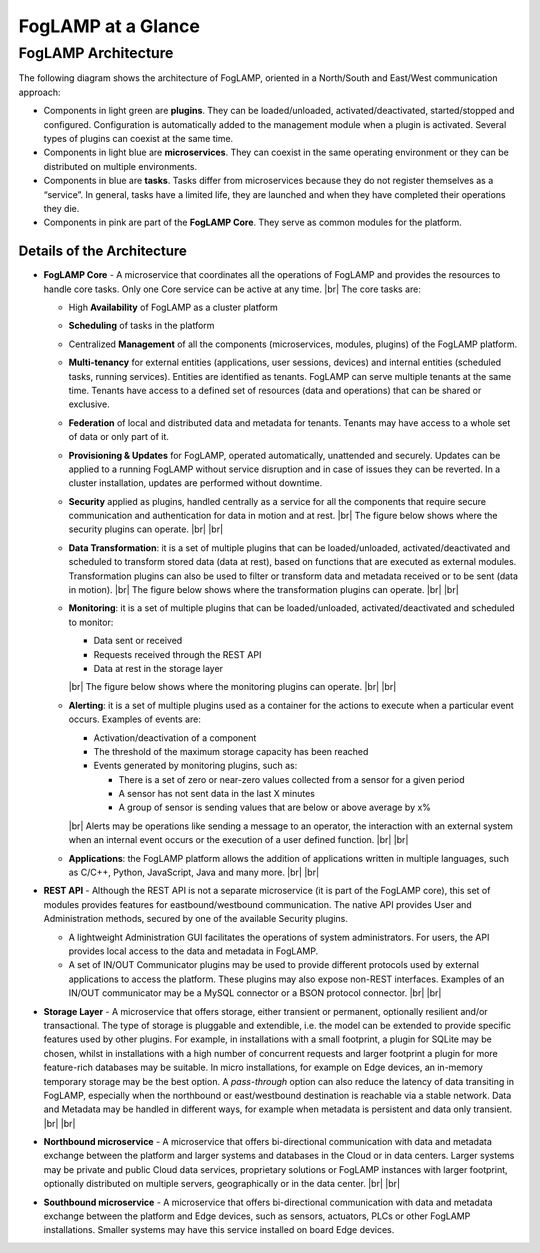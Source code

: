 .. FogLAMP documentation master file, created by
   sphinx-quickstart on Fri Sep 22 02:34:49 2017.
   You can adapt this file completely to your liking, but it should at least
   contain the root `toctree` directive.

.. |br| raw:: html

   <br />

.. |foglamp_security| image:: images/foglamp_security.jpg
.. |foglamp_architecture| image:: images/foglamp_architecture.jpg
.. |foglamp_monitoring| image:: images/foglamp_monitoring.jpg
.. |foglamp_transformation| image:: images/foglamp_transformation.jpg


*******************
FogLAMP at a Glance
*******************

FogLAMP Architecture
====================

The following diagram shows the architecture of FogLAMP, oriented in a North/South and East/West communication approach:

- Components in light green are **plugins**. They can be loaded/unloaded, activated/deactivated, started/stopped and configured. Configuration is automatically added to the management module when a plugin is activated. Several types of plugins can coexist at the same time. 
- Components in light blue are **microservices**. They can coexist in the same operating environment or they can be distributed on multiple environments.
- Components in blue are **tasks**. Tasks differ from microservices because they do not register themselves as a “service”. In general, tasks have a limited life, they are launched and when they have completed their operations they die.
- Components in pink are part of the **FogLAMP Core**. They serve as common modules for the platform.

|foglamp_architecture|


Details of the Architecture
---------------------------

- **FogLAMP Core** - A microservice that coordinates all the operations of FogLAMP and provides the resources to handle core tasks. Only one Core service can be active at any time. |br| The core tasks are:

  - High **Availability** of FogLAMP as a cluster platform
  - **Scheduling** of tasks in the platform
  - Centralized **Management** of all the components (microservices, modules, plugins) of the FogLAMP platform.
  - **Multi-tenancy** for external entities (applications, user sessions, devices) and internal entities (scheduled tasks, running services). Entities are identified as tenants. FogLAMP can serve multiple tenants at the same time. Tenants have access to a defined set of resources (data and operations) that can be shared or exclusive.
  - **Federation** of local and distributed data and metadata for tenants. Tenants may have access to a whole set of data or only part of it.
  - **Provisioning & Updates** for FogLAMP, operated automatically, unattended and securely. Updates can be applied to a running FogLAMP without service disruption and in case of issues they can be reverted. In a cluster installation, updates are performed without downtime.
  - **Security** applied as plugins, handled centrally as a service for all the components that require secure communication and authentication for data in motion and at rest. |br| The figure below shows where the security plugins can operate. |foglamp_security| |br| |br|
  - **Data Transformation**: it is a set of multiple plugins that can be loaded/unloaded, activated/deactivated and scheduled to transform stored data (data at rest), based on functions that are executed as external modules. Transformation plugins can also be used to filter or transform data and metadata received or to be sent (data in motion). |br| The figure below shows where the transformation plugins can operate. |foglamp_transformation| |br| |br|
  - **Monitoring**: it is a set of multiple plugins that can be loaded/unloaded, activated/deactivated and scheduled to monitor:

    - Data sent or received
    - Requests received through the REST API
    - Data at rest in the storage layer

    |br|
    The figure below shows where the monitoring plugins can operate. |foglamp_monitoring|
    |br| |br|

  - **Alerting**: it is a set of multiple plugins used as a container for the actions to execute when a particular event occurs. Examples of events are:

    - Activation/deactivation of a component
    - The threshold of the maximum storage capacity has been reached
    - Events generated by monitoring plugins, such as:

      - There is a set of zero or near-zero values collected from a sensor for a given period
      - A sensor has not sent data in the last X minutes
      - A group of sensor is sending values that are below or above average by x%

    |br|
    Alerts may be operations like sending a message to an operator, the interaction with an external system when an internal event occurs or the execution of a user defined function.
    |br| |br|

  - **Applications**: the FogLAMP platform allows the addition of applications written in multiple languages, such as C/C++, Python, JavaScript, Java and many more.
    |br| |br|

- **REST API** - Although the REST API is not a separate microservice (it is part of the FogLAMP core), this set of modules provides features for eastbound/westbound communication. The native API provides User and Administration methods, secured by one of the available Security plugins.

  - A lightweight Administration GUI facilitates the operations of system administrators. For users, the API provides local access to the data and metadata in FogLAMP.
  - A set of IN/OUT Communicator plugins may be used to provide different protocols used by external applications to access the platform. These plugins may also expose non-REST interfaces. Examples of an IN/OUT communicator may be a MySQL connector or a BSON protocol connector.
    |br| |br|

- **Storage Layer** - A microservice that offers storage, either transient or permanent, optionally resilient and/or transactional. The type of storage is pluggable and extendible, i.e. the model can be extended to provide specific features used by other plugins. For example, in installations with a small footprint, a plugin for SQLite may be chosen, whilst in installations with a high number of concurrent requests and larger footprint a plugin for more feature-rich databases may be suitable. In micro installations, for example on Edge devices, an in-memory temporary storage may be the best option. A *pass-through* option can also reduce the latency of data transiting in FogLAMP, especially when the northbound or east/westbound destination is reachable via a stable network. Data and Metadata may be handled in different ways, for example when metadata is persistent and data only transient. |br| |br|
- **Northbound microservice** - A microservice that offers bi-directional communication with data and metadata exchange between the platform and larger systems and databases in the Cloud or in data centers. Larger systems may be private and public Cloud data services, proprietary solutions or FogLAMP instances with larger footprint, optionally distributed on multiple servers, geographically or in the data center. |br| |br|
- **Southbound microservice** - A microservice that offers bi-directional communication with data and metadata exchange between the platform and Edge devices, such as sensors, actuators, PLCs or other FogLAMP installations. Smaller systems may have this service installed on board Edge devices.

